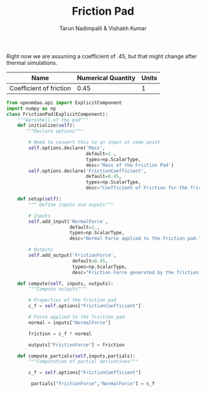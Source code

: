#+TITLE: Friction Pad
#+AUTHOR: Tarun Nadimpalli & Vishakh Kumar

Right now we are assuming a coefficient of .45, but that might change after thermal simulations.


| Name                    | Numerical Quantity | Units |
|-------------------------+--------------------+-------|
| Coefficient of friction |               0.45 |     1 |

#+BEGIN_SRC python :tangle frictionPad.py
from openmdao.api import ExplicitComponent
import numpy as np
class FrictionPad(ExplicitComponent):
    """Aeroshell of the pod"""
    def initialize(self):
       """Declare options"""
    
        # Need to convert this to an input at some point
        self.options.declare('Mass', 
                             default=1.,
                             types=np.ScalarType,
                             desc='Mass of the Friction Pad')
        self.options.declare('FrictionCoefficient',
                             default=0.45,
                             types=np.ScalarType,
                             desc="Coefficient of Friction for the friction pad")

    def setup(self):
        """ Define inputs and ouputs"""
        
        # Inputs
        self.add_input('NormalForce',
                       default=1.,
                       types=np.ScalarType,
                       desc="Normal Force applied to the friction pad.")

        # Outputs
        self.add_output('FrictionForce',
                        default=0.45,
                        types=np.ScalarType,
                        desc="Friction Force generated by the friction pad")

    def compute(self, inputs, outputs):
        """Compute outputs"""
        
        # Properties of the friction pad
        c_f = self.options["FrictionCoefficient"]
        
        # Force applied to the friction pad
        normal = inputs["NormalForce"]
        
        friction = c_f * normal

        outputs["FrictionForce"] = friction

    def compute_partials(self,inputs,partials):
        """Computation of partial derivatives"""
        
        c_f = self.options["FrictionCoefficient"]
        
         partials["FrictionForce","NormalForce"] = c_f
#+END_SRC
